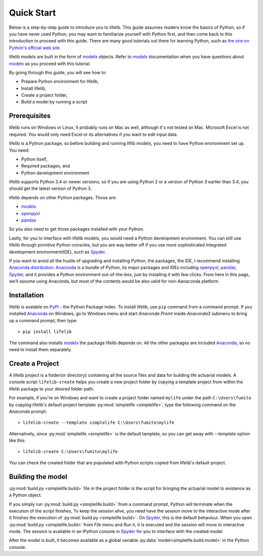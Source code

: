 Quick Start
===========

Below is a step-by-step guide to introduce you to lifelib.
This guide assumes readers know the basics of Python,
so if you have never used Python, you may want to familiarize yourself
with Python first, and then come back to this introduction to proceed
with this guide. There are many good tutorials out there for learning Python,
such as
`the one on Python's official web site <https://docs.python.org/3/tutorial/>`_.

lifelib models are built in the form of `modelx`_ objects.
Refer to `modelx`_ documentation when you have
questions about `modelx`_ as you proceed with this tutorial.

By going through this guide, you will see how to:

* Prepare Python environment for lifelib,
* Install lifelib,
* Create a project folder,
* Build a model by running a script


Prerequisites
-------------
lifelib runs on Windows or Linux, It probably runs on Mac as well, although
it's not tested on Mac.
Microsoft Excel is not required. You would only need Excel or its alternatives
if you want to edit input data.

lifelib is a Python package, so before building and running liflib models,
you need to have Python environment set up.
You need:

* Python itself,
* Required packages, and
* Python development environment

lifelib supports Python 3.4 or newer versions, so if you are using
Python 2 or a version of Python 3 earlier than 3.4, you should get the
latest version of Python 3.

lifelib depends on other Python packages. Those are:

* `modelx`_
* `openpyxl`_
* `pandas`_

So you also need to get those packages installed with your Python.

Lastly, for you to interface with lifelib models, you would need a Python development
environment. You can still use lifelib through primitive Python consoles,
but you are way better off if you use more sophisticated integrated development
environment(IDE), such as `Spyder`_.

If you want to avoid all the hustle of upgrading and installing Python,
the packages, the IDE, I recommend installing `Anaconda distribution`_.
`Anaconda`_ is a bundle of Python, its major packages and IDEs including
`openpyxl`_, `pandas`_, `Spyder`_, and
it provides a Python environment out-of-the-box,
just by installing it with few clicks.
From here in this page, we'll assume using Anaconda, but most of the contents would
be also valid for non-Aanaconda platform.

.. _modelx: http://docs.modelx.io
.. _openpyxl: https://openpyxl.readthedocs.io
.. _pandas: http://pandas.pydata.org/
.. _Spyder: https://pythonhosted.org/spyder/
.. _Anaconda: https://www.anaconda.com/
.. _Anaconda distribution: https://www.anaconda.com/download/


Installation
------------

lifelib is avalable on `PyPI`_ - the Python Package Index.
To install lifelib, use ``pip`` command from a command prompt.
If you installed `Anaconda`_ on Windows, go to Windows menu and
start *Anaconda Promt* inside *Anaconda3* submenu to bring up a command prompt,
then type::

    > pip install lifelib

The command also installs `modelx`_ the package lifelib depends on.
All the other packages are included `Anaconda`_, so no need to install them
separately.


.. _PyPI: https://pypi.python.org/pypi

.. _create-a-project:

Create a Project
----------------

A lifelib project is a folder(or directory) containing all the source files and data
for building life actuarial models.
A console script ``lifelib-create`` helps you create a new project folder
by copying a template project from within the lifelib package to your desired
folder path.

For example, if you're on Windows and want to create a project folder named
``mylife`` under the path ``C:\Users\fumito`` by copying lifelib's default project
template :py:mod:`simplelife <simplelife>`,
type the following command on the *Anaconda* prompt::

    > lifelib-create --template simplelife C:\Users\fumito\mylife

Alternatively, since :py:mod:`simplelife <simplelife>` is the default tamplate,
so you can get away with `--template` option like this::

    > lifelib-create C:\Users\fumito\mylife

You can check the created folder that are populated with Python scripts
copied from lifelib's default project.

Building the model
------------------

:py:mod:`build.py <simplelife.build>` file in the project folder is the script for bringing the
actuarial model to existence as a Python object.

If you simply run :py:mod:`build.py <simplelife.build>` from a command prompt, Python will terminate
when the execution of the script finishes,
To keep the session alive, you need have the session move to the interactive mode
after it finishes the execution of :py:mod:`build.py <simplelife.build>`.
On `Spyder`_, this is the default behaviour.
When you open :py:mod:`build.py <simplelife.build>` from *File* menu and *Run* it,
it is executed and the session will move to
interactive mode. The session is available in an IPython console
in `Spyder`_ for you to interface with the created model.

After the model is built, it becomes available as
a global variable :py:data:`model<simplelife.build.model>`
in the Python console.




